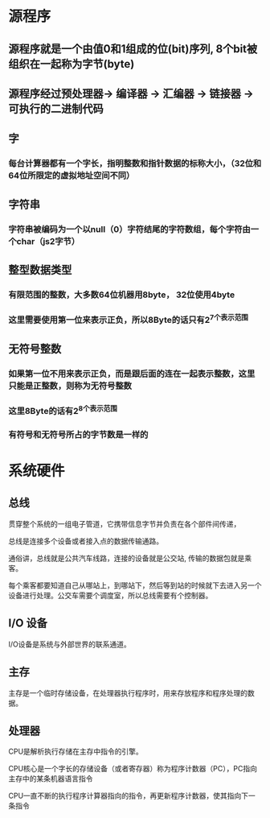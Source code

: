 * 源程序
** 源程序就是一个由值0和1组成的位(bit)序列, 8个bit被组织在一起称为字节(byte)
** 源程序经过预处理器-> 编译器 -> 汇编器 -> 链接器 -> 可执行的二进制代码 
** 字
*** 每台计算器都有一个字长，指明整数和指针数据的标称大小，（32位和64位所限定的虚拟地址空间不同）
** 字符串
*** 字符串被编码为一个以null（0）字符结尾的字符数组，每个字符由一个char（js2字节）
** 整型数据类型
*** 有限范围的整数，大多数64位机器用8byte， 32位使用4byte
*** 这里需要使用第一位来表示正负，所以8Byte的话只有2^7个表示范围
** 无符号整数
*** 如果第一位不用来表示正负，而是跟后面的连在一起表示整数，这里只能是正整数，则称为无符号整数
*** 这里8Byte的话有2^8个表示范围
*** 有符号和无符号所占的字节数是一样的
* 
* 系统硬件
** 总线
**** 贯穿整个系统的一组电子管道，它携带信息字节并负责在各个部件间传递，
**** 总线是连接多个设备或者接入点的数据传输通路。
**** 通俗讲，总线就是公共汽车线路，连接的设备就是公交站, 传输的数据包就是乘客。
**** 每个乘客都要知道自己从哪站上，到哪站下，然后等到站的时候就下去进入另一个设备进行处理。公交车需要个调度室，所以总线需要有个控制器。
** I/O 设备
**** I/O设备是系统与外部世界的联系通道。
** 主存
**** 主存是一个临时存储设备，在处理器执行程序时，用来存放程序和程序处理的数据。
** 处理器
**** CPU是解析执行存储在主存中指令的引擎。
**** CPU核心是一个字长的存储设备（或者寄存器）称为程序计数器（PC），PC指向主存中的某条机器语言指令
**** CPU一直不断的执行程序计算器指向的指令，再更新程序计数器，使其指向下一条指令
